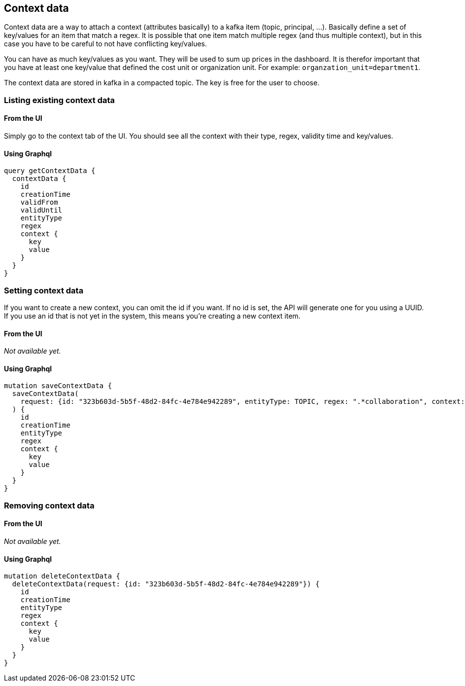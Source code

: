 == Context data

Context data are a way to attach a context (attributes basically) to a kafka item (topic, principal, ...). Basically define a set of key/values for an item that match a regex. It is possible that one item match multiple regex (and thus multiple context), but in this case you have to be careful to not have conflicting key/values.

You can have as much key/values as you want. They will be used to sum up prices in the dashboard. It is therefor important that you have at least one key/value that defined the cost unit or organization unit. For example: `organzation_unit=department1`.

The context data are stored in kafka in a compacted topic. The key is free for the user to choose.

=== Listing existing context data

==== From the UI

Simply go to the context tab of the UI. You should see all the context with their type, regex, validity time and key/values.

==== Using Graphql

[source,graphql]
----
query getContextData {
  contextData {
    id
    creationTime
    validFrom
    validUntil
    entityType
    regex
    context {
      key
      value
    }
  }
}
----

=== Setting context data

If you want to create a new context, you can omit the id if you want. If no id is set, the API will generate one for you using a UUID.
If you use an id that is not yet in the system, this means you're creating a new context item.

==== From the UI
_Not available yet._

==== Using Graphql
[source,graphql]
----
mutation saveContextData {
  saveContextData(
    request: {id: "323b603d-5b5f-48d2-84fc-4e784e942289", entityType: TOPIC, regex: ".*collaboration", context: [{key: "app", value: "agoora"}, {key: "cost-unit", value: "spoud"}, {key: "domain", value: "collaboration"}]}
  ) {
    id
    creationTime
    entityType
    regex
    context {
      key
      value
    }
  }
}
----

=== Removing context data

==== From the UI
_Not available yet._

==== Using Graphql
[source,graphql]
----
mutation deleteContextData {
  deleteContextData(request: {id: "323b603d-5b5f-48d2-84fc-4e784e942289"}) {
    id
    creationTime
    entityType
    regex
    context {
      key
      value
    }
  }
}
----
